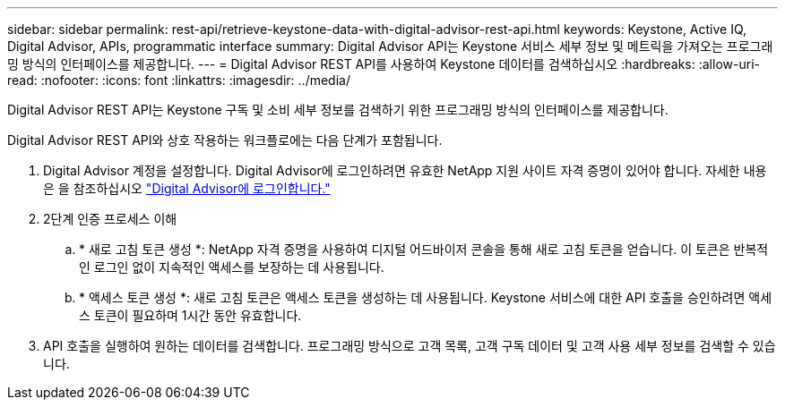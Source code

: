 ---
sidebar: sidebar 
permalink: rest-api/retrieve-keystone-data-with-digital-advisor-rest-api.html 
keywords: Keystone, Active IQ, Digital Advisor, APIs, programmatic interface 
summary: Digital Advisor API는 Keystone 서비스 세부 정보 및 메트릭을 가져오는 프로그래밍 방식의 인터페이스를 제공합니다. 
---
= Digital Advisor REST API를 사용하여 Keystone 데이터를 검색하십시오
:hardbreaks:
:allow-uri-read: 
:nofooter: 
:icons: font
:linkattrs: 
:imagesdir: ../media/


[role="lead"]
Digital Advisor REST API는 Keystone 구독 및 소비 세부 정보를 검색하기 위한 프로그래밍 방식의 인터페이스를 제공합니다.

Digital Advisor REST API와 상호 작용하는 워크플로에는 다음 단계가 포함됩니다.

. Digital Advisor 계정을 설정합니다. Digital Advisor에 로그인하려면 유효한 NetApp 지원 사이트 자격 증명이 있어야 합니다. 자세한 내용은 을 참조하십시오 https://docs.netapp.com/us-en/active-iq/task_login_activeiq.html["Digital Advisor에 로그인합니다."]
. 2단계 인증 프로세스 이해
+
.. * 새로 고침 토큰 생성 *: NetApp 자격 증명을 사용하여 디지털 어드바이저 콘솔을 통해 새로 고침 토큰을 얻습니다. 이 토큰은 반복적인 로그인 없이 지속적인 액세스를 보장하는 데 사용됩니다.
.. * 액세스 토큰 생성 *: 새로 고침 토큰은 액세스 토큰을 생성하는 데 사용됩니다. Keystone 서비스에 대한 API 호출을 승인하려면 액세스 토큰이 필요하며 1시간 동안 유효합니다.


. API 호출을 실행하여 원하는 데이터를 검색합니다. 프로그래밍 방식으로 고객 목록, 고객 구독 데이터 및 고객 사용 세부 정보를 검색할 수 있습니다.

